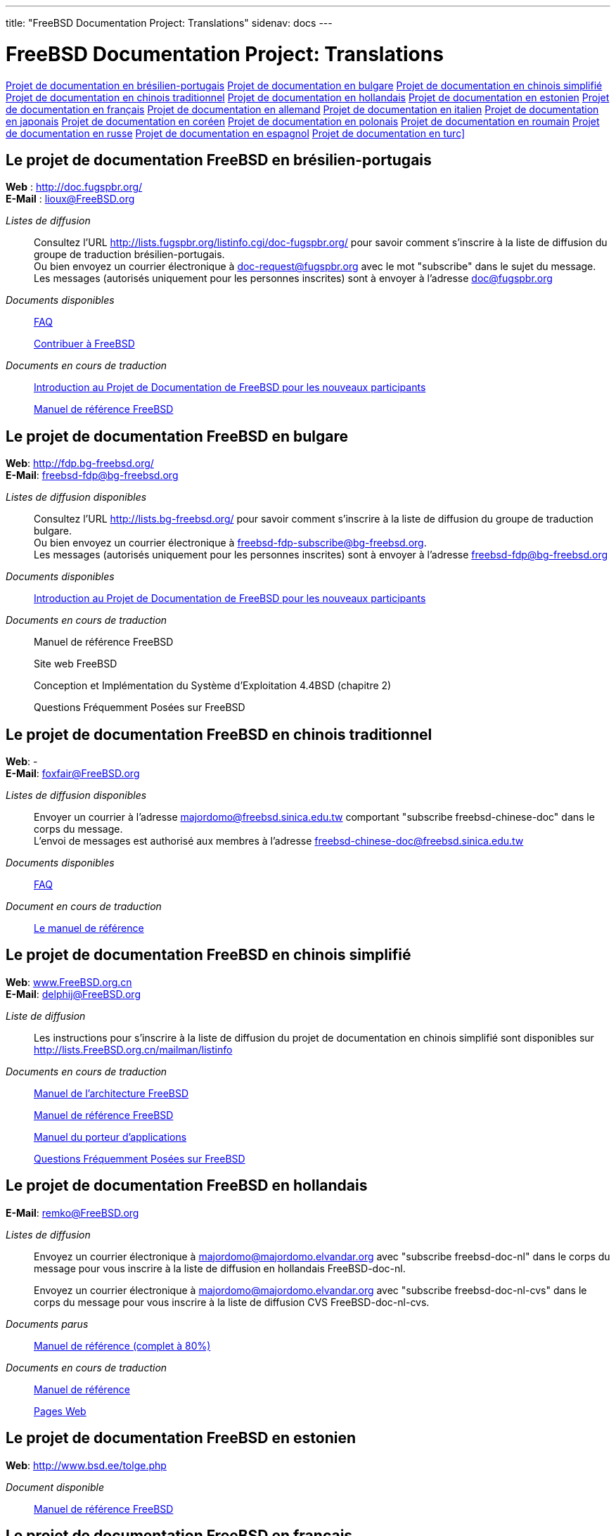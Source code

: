 ---
title: "FreeBSD Documentation Project: Translations"
sidenav: docs
---

= FreeBSD Documentation Project: Translations

<<brazilian_portuguese,Projet de documentation en brésilien-portugais>>
<<bulgarian,Projet de documentation en bulgare>>
<<chinese-cn,Projet de documentation en chinois simplifié>>
<<chinese-tw,Projet de documentation en chinois traditionnel>>
<<dutch,Projet de documentation en hollandais>>
<<estonian,Projet de documentation en estonien>>
<<french,Projet de documentation en français>>
<<german,Projet de documentation en allemand>>
<<italian,Projet de documentation en italien>>
<<japanese,Projet de documentation en japonais>>
<<korean,Projet de documentation en coréen>>
<<polish,Projet de documentation en polonais>>
<<romanian,Projet de documentation en roumain>>
<<russian,Projet de documentation en russe>>
<<spanish,Projet de documentation en espagnol>>
<<turkish,Projet de documentation en turc]>>

[[brazilian_portuguese]]
== Le projet de documentation FreeBSD en brésilien-portugais

*Web* : http://doc.fugspbr.org/ +
*E-Mail* : lioux@FreeBSD.org +

_Listes de diffusion_::
Consultez l'URL http://lists.fugspbr.org/listinfo.cgi/doc-fugspbr.org/ pour savoir comment s'inscrire à la liste de diffusion du groupe de traduction brésilien-portugais. +
Ou bien envoyez un courrier électronique à mailto:doc-request@fugspbr.org?subject=subscribe[doc-request@fugspbr.org] avec le mot "subscribe" dans le sujet du message. +
Les messages (autorisés uniquement pour les personnes inscrites) sont à envoyer à l'adresse doc@fugspbr.org
_Documents disponibles_::
link:https://www.FreeBSD.org/doc/pt_BR/books/faq/[FAQ]
+
link:https://www.FreeBSD.org/doc/pt_BR/articles/contributing/[Contribuer à FreeBSD]
_Documents en cours de traduction_::
http://doc.fugspbr.org/fdp/[Introduction au Projet de Documentation de FreeBSD pour les nouveaux participants]
+
http://doc.fugspbr.org/handbook/[Manuel de référence FreeBSD]

[[bulgarian]]
== Le projet de documentation FreeBSD en bulgare

*Web*: http://fdp.bg-freebsd.org/ +
*E-Mail*: freebsd-fdp@bg-freebsd.org +

_Listes de diffusion disponibles_::
Consultez l'URL http://lists.bg-freebsd.org/ pour savoir comment s'inscrire à la liste de diffusion du groupe de traduction bulgare. +
Ou bien envoyez un courrier électronique à freebsd-fdp-subscribe@bg-freebsd.org. +
Les messages (autorisés uniquement pour les personnes inscrites) sont à envoyer à l'adresse freebsd-fdp@bg-freebsd.org
_Documents disponibles_::
http://www.cybershade.us/freebsd/bg/fdp/split/[Introduction au Projet de Documentation de FreeBSD pour les nouveaux participants]
_Documents en cours de traduction_::
Manuel de référence FreeBSD
+
Site web FreeBSD
+
Conception et Implémentation du Système d'Exploitation 4.4BSD (chapitre 2)
+
Questions Fréquemment Posées sur FreeBSD

[[chinese-tw]]
== Le projet de documentation FreeBSD en chinois traditionnel

*Web*: - +
*E-Mail*: foxfair@FreeBSD.org +

_Listes de diffusion disponibles_::
Envoyer un courrier à l'adresse majordomo@freebsd.sinica.edu.tw comportant "subscribe freebsd-chinese-doc" dans le corps du message. +
L'envoi de messages est authorisé aux membres à l'adresse freebsd-chinese-doc@freebsd.sinica.edu.tw
_Documents disponibles_::
link:https://www.FreeBSD.org/doc/zh_TW/books/faq/[FAQ]
_Document en cours de traduction_::
http://www.tw.FreeBSD.org/handbook-big5.html[Le manuel de référence]

[[chinese-cn]]
== Le projet de documentation FreeBSD en chinois simplifié

*Web*: http://www.FreeBSD.org.cn[www.FreeBSD.org.cn] +
*E-Mail*: delphij@FreeBSD.org +

_Liste de diffusion_::
Les instructions pour s'inscrire à la liste de diffusion du projet de documentation en chinois simplifié sont disponibles sur http://lists.FreeBSD.org.cn/mailman/listinfo
_Documents en cours de traduction_::
http://www.freebsd.org.cn/doc/zh_CN/books/arch-handbook[Manuel de l'architecture FreeBSD]
+
http://www.freebsd.org.cn/doc/zh_CN/books/handbook[Manuel de référence FreeBSD]
+
http://www.freebsd.org.cn/doc/zh_CN/books/porters-handbook[Manuel du porteur d'applications]
+
http://www.freebsd.org.cn/doc/zh_CN/books/faq[Questions Fréquemment Posées sur FreeBSD]

[[dutch]]
== Le projet de documentation FreeBSD en hollandais

*E-Mail*: remko@FreeBSD.org +

_Listes de diffusion_::
Envoyez un courrier électronique à majordomo@majordomo.elvandar.org avec "subscribe freebsd-doc-nl" dans le corps du message pour vous inscrire à la liste de diffusion en hollandais FreeBSD-doc-nl. +
+
Envoyez un courrier électronique à majordomo@majordomo.elvandar.org avec "subscribe freebsd-doc-nl-cvs" dans le corps du message pour vous inscrire à la liste de diffusion CVS FreeBSD-doc-nl-cvs. +
_Documents parus_::
http://www.freebsd.org/doc/nl/books/handbook[Manuel de référence (complet à 80%)]
_Documents en cours de traduction_::
http://www.freebsd-nl.org/doc/nl[Manuel de référence]
+
http://www.freebsd-nl.org/www/nl[Pages Web]

[[estonian]]
== Le projet de documentation FreeBSD en estonien

*Web*: http://www.bsd.ee/tolge.php +

_Document disponible_::
http://www.bsd.ee/handbook/[Manuel de référence FreeBSD]

[[french]]
== Le projet de documentation FreeBSD en français

*Web*: http://www.freebsd-fr.org/[http://www.freebsd-fr.org] +

_Listes de diffusion disponibles_::
Envoyer un courrier à l'adresse listserver@freebsd-fr.org comportant "SUB freebsd-questions" dans le corps du message afin de souscrire à la liste de diffusion française dédiée aux questions d'ordres générales. +
+
Envoyer un courrier à l'adresse listserver@freebsd-fr.org comportant "SUB annonces" dans le corps du message afin de souscrire à la liste de diffusion française dédiée aux annonces. +
_Documents disponibles_::
link:https://www.FreeBSD.org/doc/fr/books/faq/[FAQ]
+
link:https://www.FreeBSD.org/doc/fr/articles/[Certains articles et guides]
+
http://www.freebsd-fr.org/local-fr/www/spec/bulletins_index.html[Des nouvelles (vraiment) brèves]
+
http://www.freebsd-fr.org/doc/fr/books/picobsd/[PicoBSD]
_Document en cours de traduction_::
link:https://www.FreeBSD.org/doc/fr/books/handbook/book[Le Manuel de référence FreeBSD], link:https://www.FreeBSD.org/fr/index.html[Site web]
_Dépôt CVS_::
http://www.freebsd-fr.org/cgi-fr/cvsweb.cgi/[Site web CVS]
+
Envoyer un courrier à l'adresse listserver@freebsd-fr.org comportant "SUB cvs" dans le corps du message afin de souscrire à la liste de diffusion française dédiée aux modifications CVS. +

[[german]]
== Le projet de documentation FreeBSD en allemand

*Web*: http://people.FreeBSD.org/~mheinen/de-bsd-translators/de-bsd-translators.html +
*E-Mail*: de-bsd-translators@de.FreeBSD.org +

_Documents disponibles_::
link:https://www.FreeBSD.org/doc/de/books/faq/[FAQ], link:https://www.FreeBSD.org/doc/de/articles/[quelques articles]
_Documents en cours de traduction_::
link:https://www.FreeBSD.org/doc/de/books/handbook/[Manuel de référence FreeBSD], link:https://www.FreeBSD.org/doc/de/books/fdp-primer/[Introduction au Projet de Documentation de FreeBSD pour les nouveaux participants], link:https://www.FreeBSD.org/de/[Web]

[[italian]]
== Le projet de documentation FreeBSD en italien

*Web*: http://www.gufi.org/~alex/ +
*E-Mail*: ale@freebsd.org +

_Listes de diffusion disponibles_::
Consulter l'adresse http://liste.gufi.org/mailman/listinfo/traduzioni pour savoir comment s'inscrire à la liste de diffusion du groupe de traduction italien. +
Ou, envoyer un courrier électronique à mailto:traduzioni-request@gufi.org?subject=subscribe[traduzioni-request@gufi.org] avec le mot "subscribe" dans le sujet du message. +
L'envoi est permis aux membres à l'adresse traduzioni@gufi.org
_Documents disponibles_::
link:https://www.FreeBSD.org/doc/it/books/unix-introduction/[Introduction à Unix]
+
link:https://www.FreeBSD.org/it/docs/#articles[Quelques Articles]
_Documents en cours de traduction_::
link:https://www.FreeBSD.org/doc/it/books/handbook/[Manuel de référence FreeBSD]
+
link:https://www.FreeBSD.org/it/index.html[Web]
_Dépôt CVS_::
http://cvs.gufi.org/cgi/cvsweb.cgi/doc/[CVS web]
+
Envoyer un courrier électronique à mailto:cvs-all-request@gufi.org?subject=subscribe[cvs-all-request@gufi.org] avec le mot "subscribe" dans le sujet du message pour s'inscrire à la liste de diffusion des mises à jour du CVS italien en italien. +

[[japanese]]
== Le projet de documentation FreeBSD en japonais

*Web*: http://www.jp.FreeBSD.org/doc-jp/ +
*E-Mail*: doc-jp@jp.FreeBSD.org +

_Documents disponibles_::
link:https://www.FreeBSD.org/doc/ja/books/handbook/[Le manuel de référence], link:https://www.FreeBSD.org/doc/ja/books/faq[FAQ], link:https://www.FreeBSD.org/ja/[Web], http://www.jp.FreeBSD.org/NewsLetter/Issue2/[Bulletin d'information FreeBSD numéro 2]
_Documents en cours de traduction_::
Guides FreeBSD

[[korean]]
== Le projet de documentation FreeBSD en coréen

*Web*: http://www.kr.FreeBSD.org/projects/doc-kr/ +
*E-Mail*: doc@kr.FreeBSD.org +

_Document en cours de traduction_::
Le manuel de référence

[[polish]]
== Le projet de documentation FreeBSD en polonais

*Web* : http://tlumaczenie.freebsd.pl +
*E-Mail* : ni@merkury.pol.lublin.pl +

_Documents disponibles_::
Quelques guides
_Documents en cours de traduction_::
Guides FreeBSD
+
Manuel de référence
+
Introduction au Projet de Documentation de FreeBSD pour les nouveaux participants

[[romanian]]
== Le projet de documentation FreeBSD en roumain

*Web*: http://www.rofug.ro/projects/ro-l10n/ +
*E-Mail*: ady@rofug.ro +

_Listes de diffusion disponibles_::
Pour souscrire à la liste de diffusion ro-l10n, consultez la page web du projet ou envoyez un courrier à l'adresse listar@rofug.ro comportant "subscribe ro-l10n" dans le corps du message. +
Seuls les membres de la liste de diffusion ro-l10n sont autorisés à envoyer des messages.
_Document en cours de traduction_::
Manuel de référence

[[russian]]
== Le projet de documentation FreeBSD en russe

*Web*: http://www.FreeBSD.org.ua/[http://www.FreeBSD.org.ua] +
*E-Mail*: frdp@FreeBSD.org.ua +

_Documents disponibles_::
link:https://www.FreeBSD.org/doc/ru/books/faq/[FAQ]
+
link:https://www.FreeBSD.org/ru/[WWW]
+
http://www.FreeBSD.org.ua/docs.html[Liste des autres documents]
_Documents en cours de traduction_::
http://www.FreeBSD.org.ua/doc/ru_RU.KOI8-R/books/handbook/[Le manuel de référence]

[[spanish]]
== Le projet de documentation FreeBSD en espagnol

*Web*: http://www.es.FreeBSD.org/es/ +
*E-Mail*: jesusr@FreeBSD.org +

_Listes de diffusion disponibles_::
https://listas.es.freebsd.org/mailman/listinfo/doc[Documentation en espagnol]
_Documents disponibles_::
link:https://www.FreeBSD.org/doc/es/books/faq/[FAQ]
+
link:https://www.FreeBSD.org/doc/es/books/handbook/[Le manuel de référence]
+
link:https://www.FreeBSD.org/doc/es/articles/[Articles]

[[turkish]]
== Le projet de documentation FreeBSD en turc

*Web*: http://www.enderunix.org/ftdp/ +
*E-Mail*: ofsen@enderunix.org +

_Listes de diffusion disponibles_::
Pour s'inscrire à la liste de diffusion du projet, consultez la page web ou envoyer un courrier électronique vide à link:ftdp-subscribe@lists.enderunix.org[ftpd-subscribe@lists.enderunix.org].
_Documents disponibles_::
link:https://www.FreeBSD.org/tr/[WWW]
+
http://www.enderunix.org/ftdp/[Liste des autres documents]
_Documents en cours de traduction_::
Introduction au Projet de Documentation de FreeBSD pour les nouveaux participants

link:..[Site du projet de documentation FreeBSD]
